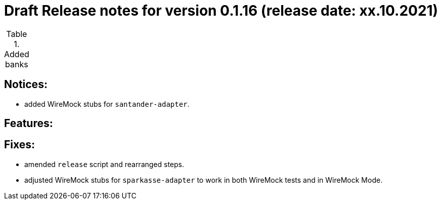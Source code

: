 = Draft Release notes for version 0.1.16 (release date: xx.10.2021)

.Added banks
|===
|===

== Notices:
- added WireMock stubs for `santander-adapter`.

== Features:

== Fixes:
- amended `release` script and rearranged steps.
- adjusted WireMock stubs for `sparkasse-adapter` to work in both WireMock tests and in WireMock Mode.
